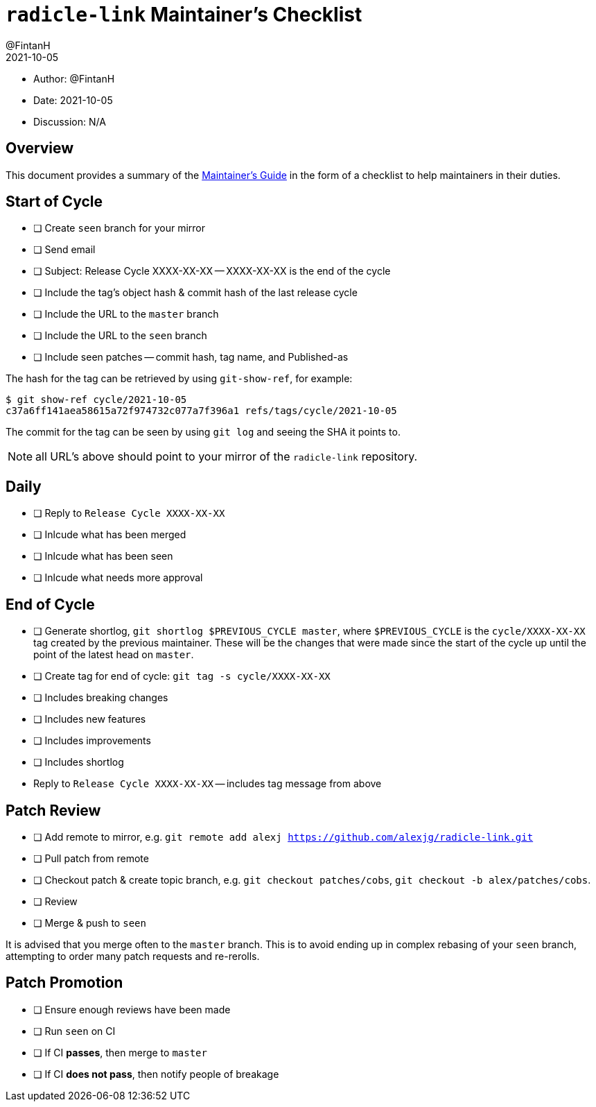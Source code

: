 = `radicle-link` Maintainer's Checklist
:author: @FintanH
:revdate: 2021-10-05

* Author: {author}
* Date: {revdate}
* Discussion: N/A

== Overview

This document provides a summary of the xref:maintainers-guide.adoc[Maintainer's Guide] in the
form of a checklist to help maintainers in their duties.

== Start of Cycle

* [ ] Create `seen` branch for your mirror
* [ ] Send email
  * [ ] Subject: Release Cycle XXXX-XX-XX -- XXXX-XX-XX is the end of
        the cycle
  * [ ] Include the tag's object hash & commit hash of the last
        release cycle
  * [ ] Include the URL to the `master` branch
  * [ ] Include the URL to the `seen` branch
  * [ ] Include seen patches -- commit hash, tag name, and Published-as

The hash for the tag can be retrieved by using `git-show-ref`, for example:

```
$ git show-ref cycle/2021-10-05
c37a6ff141aea58615a72f974732c077a7f396a1 refs/tags/cycle/2021-10-05
```

The commit for the tag can be seen by using `git log` and seeing the
SHA it points to.

NOTE: all URL's above should point to your mirror of the
`radicle-link` repository.

== Daily

* [ ] Reply to `Release Cycle XXXX-XX-XX`
  * [ ] Inlcude what has been merged
  * [ ] Inlcude what has been seen
  * [ ] Inlcude what needs more approval

== End of Cycle

* [ ] Generate shortlog, `git shortlog $PREVIOUS_CYCLE master`, where
  `$PREVIOUS_CYCLE` is the `cycle/XXXX-XX-XX` tag created by the
  previous maintainer. These will be the changes that were made since
  the start of the cycle up until the point of the latest head on `master`.
* [ ] Create tag for end of cycle: `git tag -s cycle/XXXX-XX-XX`
  * [ ] Includes breaking changes
  * [ ] Includes new features
  * [ ] Includes improvements
  * [ ] Includes shortlog
* Reply to `Release Cycle XXXX-XX-XX` -- includes tag message from
  above

== Patch Review

* [ ] Add remote to mirror, e.g. `git remote add alexj https://github.com/alexjg/radicle-link.git`
* [ ] Pull patch from remote
* [ ] Checkout patch & create topic branch, e.g. `git checkout
      patches/cobs`, `git checkout -b alex/patches/cobs`.
* [ ] Review
* [ ] Merge & push to `seen`

It is advised that you merge often to the `master` branch. This is to
avoid ending up in complex rebasing of your `seen` branch, attempting
to order many patch requests and re-rerolls.

== Patch Promotion

* [ ] Ensure enough reviews have been made
* [ ] Run `seen` on CI
* [ ] If CI **passes**, then merge to `master`
* [ ] If CI **does not pass**, then notify people of breakage
